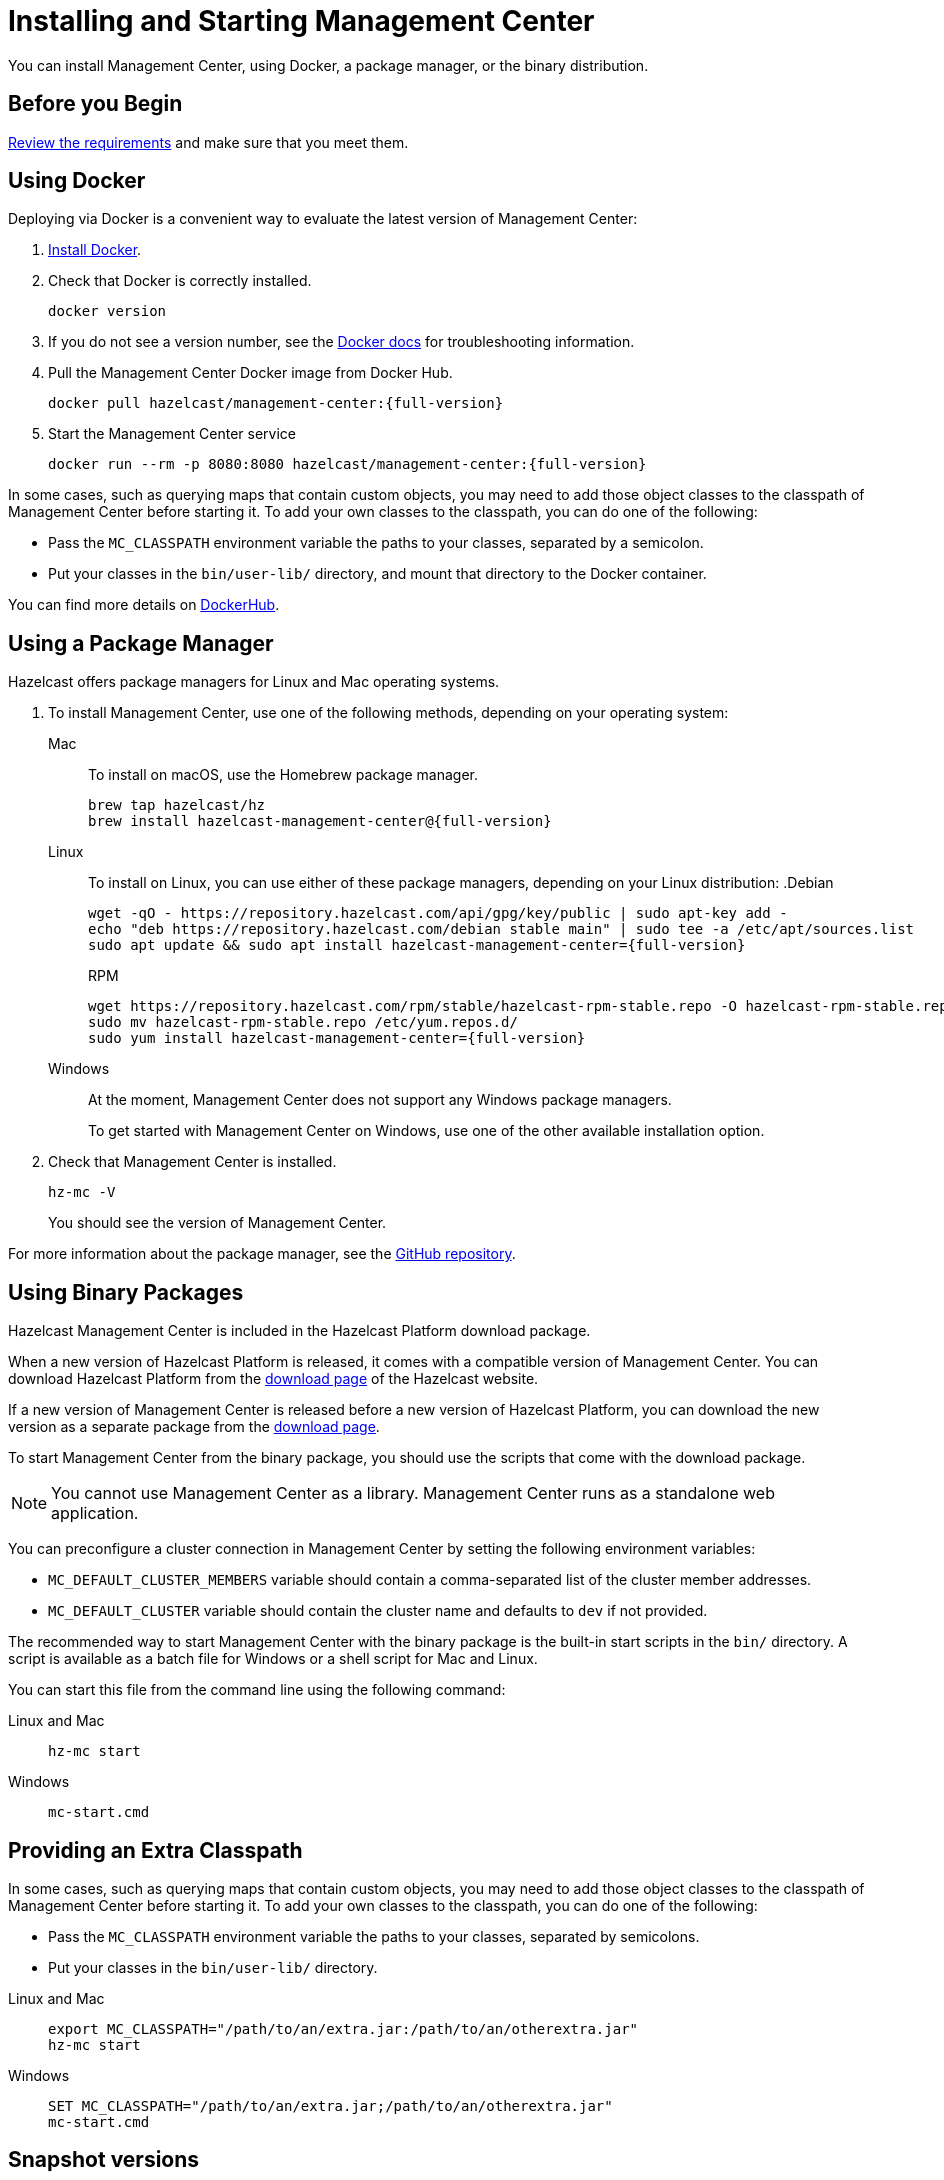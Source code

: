 = Installing and Starting Management Center
:page-aliases: ROOT:getting-started.adoc
:description: You can install Management Center, using Docker, a package manager, or the binary distribution.

{description}

== Before you Begin

xref:overview.adoc#requirements[Review the requirements] and make sure that you meet them.

== Using Docker

Deploying via Docker is a convenient way to evaluate the latest version of Management Center:

. link:https://docs.docker.com/get-docker/[Install Docker^].

. Check that Docker is correctly installed.
+
[source,bash]
----
docker version
----

. If you do not see a version number, see the link:https://docs.docker.com/config/daemon/[Docker docs^] for troubleshooting information.

. Pull the Management Center Docker image from Docker Hub.
+
ifdef::snapshot[]
[source,bash]
----
docker pull hazelcast/management-center:latest
----
. Start the Management Center service
+
[source,shell,subs="attributes+"]
----
docker run --rm -p 8080:8080 hazelcast/management-center:latest
----
endif::[]
ifndef::snapshot[]
[source,bash,subs="attributes+"]
----
docker pull hazelcast/management-center:{full-version}
----
. Start the Management Center service
+
[source,shell,subs="attributes+"]
----
docker run --rm -p 8080:8080 hazelcast/management-center:{full-version}
----
endif::[]

In some cases, such as querying maps that contain custom objects, you may need to add those object classes to the classpath of Management Center before starting it. To add your own classes to the classpath, you can do one of the following:

- Pass the `MC_CLASSPATH` environment variable the paths to your classes, separated by a semicolon.
- Put your classes in the `bin/user-lib/` directory, and mount that directory to the Docker container.

You can find more details on link:https://hub.docker.com/r/hazelcast/management-center[DockerHub].

== Using a Package Manager

Hazelcast offers package managers for Linux and Mac operating systems.

// tag::cli[]
. To install Management Center, use one of the following methods, depending on your operating system:
+
[tabs] 
==== 
Mac:: 
+ 
--

To install on macOS, use the Homebrew package manager.
ifdef::snapshot[]
[source,bash,subs="attributes+"]
----
brew tap hazelcast/hz
brew install hazelcast-management-center@{version-brew}
----
endif::[]
ifndef::snapshot[]
[source,bash,subs="attributes+"]
----
brew tap hazelcast/hz
brew install hazelcast-management-center@{full-version}
----
endif::[]
--

Linux::
+
--

To install on Linux, you can use either of these package managers, depending on your Linux distribution:
ifdef::snapshot[]
.Debian
[source,shell]
----
wget -qO - https://repository.hazelcast.com/api/gpg/key/public | sudo apt-key add -
echo "deb https://repository.hazelcast.com/debian snapshot main" | sudo tee -a /etc/apt/sources.list
sudo apt update && sudo apt install hazelcast-management-center
----

.RPM
[source,shell]
----
wget https://repository.hazelcast.com/rpm/snapshot/hazelcast-rpm.repo -O hazelcast-snapshot-rpm.repo
sudo mv hazelcast-snapshot-rpm.repo /etc/yum.repos.d/
sudo yum install hazelcast-management-center
----
endif::[]
ifndef::snapshot[]
.Debian
[source,shell,subs="attributes+"]
----
wget -qO - https://repository.hazelcast.com/api/gpg/key/public | sudo apt-key add -
echo "deb https://repository.hazelcast.com/debian stable main" | sudo tee -a /etc/apt/sources.list
sudo apt update && sudo apt install hazelcast-management-center={full-version}
----

.RPM
[source,shell,subs="attributes+"]
----
wget https://repository.hazelcast.com/rpm/stable/hazelcast-rpm-stable.repo -O hazelcast-rpm-stable.repo
sudo mv hazelcast-rpm-stable.repo /etc/yum.repos.d/
sudo yum install hazelcast-management-center={full-version}
----
endif::[]
--
Windows::
+
--
At the moment, Management Center does not support any Windows package managers.

To get started with Management Center on Windows, use one of the other available installation option.
--
====

. Check that Management Center is installed.
+
[source,shell]
----
hz-mc -V
----
+
You should see the version of Management Center.
// end::cli[]

For more information about the package manager, see the link:https://github.com/hazelcast/hazelcast-management-center-packaging[GitHub repository].

[[binary]]
== Using Binary Packages

Hazelcast Management Center is included in the Hazelcast Platform download package.

When a new version of Hazelcast Platform is released, it comes with a compatible version of Management Center. You can download Hazelcast Platform from the https://hazelcast.com/open-source-projects/downloads/#hazelcast-platform[download page]
of the Hazelcast website.

If a new version of Management Center is released before a new
version of Hazelcast Platform, you can download the new version as a
separate package
from the https://hazelcast.com/open-source-projects/downloads/#hazelcast-management-center[download page].

To start Management Center from the binary package, you should use the scripts that come with the download package.

NOTE: You cannot use Management Center as a library. Management Center runs as a standalone web application.

You can preconfigure a cluster connection in Management Center by setting the following environment variables:

* `MC_DEFAULT_CLUSTER_MEMBERS` variable should contain a comma-separated list of the cluster member addresses.
* `MC_DEFAULT_CLUSTER` variable should contain the cluster name and defaults to `dev` if not provided.

The recommended way to start Management Center with the binary package is the built-in start scripts in the `bin/` directory. A script is available as a batch file for Windows or a shell script for Mac and Linux.

You can start this file from the command line using the following command:

[tabs]
====
Linux and Mac::
+
--
[source,bash,subs="attributes+"]
----
hz-mc start
----
--
Windows::
+
[source,shell,subs="attributes+"]
----
mc-start.cmd 
----
====

[[starting-with-an-extra-classpath]]
== Providing an Extra Classpath
In some cases, such as querying maps that contain custom objects, you may need to add those object classes to the classpath of Management Center before starting it. To add your own classes to the classpath, you can do one of the following:

- Pass the `MC_CLASSPATH` environment variable the paths to your classes, separated by semicolons.
- Put your classes in the `bin/user-lib/` directory.

[tabs]
====
Linux and Mac::
+
--
[source,bash,subs="attributes+"]
----
export MC_CLASSPATH="/path/to/an/extra.jar:/path/to/an/otherextra.jar"
hz-mc start
----
--

Windows::
+
--
[source,shell,subs="attributes+"]
----
SET MC_CLASSPATH="/path/to/an/extra.jar;/path/to/an/otherextra.jar"
mc-start.cmd 
----
--
====

== Snapshot versions

Development versions of an upcoming release are available as snapshots. To use the most recent snapshot version of Management Center, use the following:

- Docker:
+
[source,bash,subs="attributes+"]
----
docker run --rm -p 8080:8080 --pull=always hazelcast/management-center:latest
----

- Binary packages:
** link:https://download.hazelcast.com/management-center/management-center-latest-snapshot.zip[Download ZIP]
** link:https://download.hazelcast.com/management-center/management-center-latest-snapshot.tar.gz[Download TAR]

- Package managers:
** Homebrew
+
[source,bash,subs="attributes+"]
----
brew tap hazelcast/hz
brew install hazelcast-management-center@{full-version}
----
** Linux
+
.Debian
[source,shell]
----
wget -qO - https://repository.hazelcast.com/api/gpg/key/public | sudo apt-key add -
echo "deb https://repository.hazelcast.com/debian snapshot main" | sudo tee -a /etc/apt/sources.list
sudo apt update && sudo apt install hazelcast-management-center
----
+
.RPM
[source,shell]
----
wget https://repository.hazelcast.com/rpm/snapshot/hazelcast-rpm.repo -O hazelcast-snapshot-rpm.repo
sudo mv hazelcast-snapshot-rpm.repo /etc/yum.repos.d/
sudo yum install hazelcast-management-center
----


When you use a snapshot version, it can be useful to query the build information to be able to tell what revision you are using.
You can find version metadata about a running instance of Management Center at the following endpoint: `<hazelcast.mc.home>/api/buildInfo`. This endpoint returns JSON.

== Next Steps

For an end-to-end getting started, see xref:get-started.adoc[].

To learn how to connect to a cluster, see xref:deploy-manage:cluster-connections.adoc[].

To serve Management Center over HTTPS instead of HTTP, see xref:deploy-manage:serve-mc-over-https.adoc[].

For the options you can provide when starting Management Center, see xref:deploy-manage:system-properties.adoc[].

.Enterprise topics
[%collapsible]
====
To explore the licensed features of Management Center, see the following:

* xref:integrate:clustered-rest.adoc[Clustered REST]
* xref:integrate:jmx.adoc[Clustered JMX]
* xref:clusters:client-filtering.adoc[Cluster Client Filtering]
* xref:integrate:prometheus-monitoring.adoc[Prometheus Exporter]

See also the following for the Management Center features that rely on your cluster's enterprise capabilities:

* xref:clusters:wan-replication.adoc[WAN Replication]
* xref:clusters:persistence.adoc[Persistence]
* xref:clusters:triggering-rolling-upgrade[Rolling Upgrades]
====
